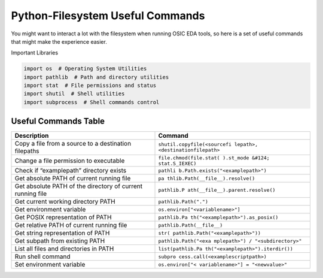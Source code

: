 Python-Filesystem Useful Commands
=================================

You might want to interact a lot with the filesystem when running OSIC
EDA tools, so here is a set of useful commands that might make the
experience easier.

Important Libraries

.. code:: python

   import os  # Operating System Utilities
   import pathlib  # Path and directory utilities
   import stat  # File permissions and status
   import shutil  # Shell utilities
   import subprocess  # Shell commands control

Useful Commands Table
---------------------

+-----------------------------------+----------------------------------+
| Description                       | Command                          |
+===================================+==================================+
| Copy a file from a source to a    | ``shutil.copyfile(<sourcefi      |
| destination filepaths             | lepath>, <destinationfilepath>`` |
+-----------------------------------+----------------------------------+
| Change a file permission to       | ``file.chmod(file.stat(          |
| executable                        | ).st_mode &#124; stat.S_IEXEC)`` |
+-----------------------------------+----------------------------------+
| Check if “examplepath” directory  | ``pathli                         |
| exists                            | b.Path.exists("<examplepath>")`` |
+-----------------------------------+----------------------------------+
| Get absolute PATH of current      | ``pa                             |
| running file                      | thlib.Path(__file__).resolve()`` |
+-----------------------------------+----------------------------------+
| Get absolute PATH of the          | ``pathlib.P                      |
| directory of current running file | ath(__file__).parent.resolve()`` |
+-----------------------------------+----------------------------------+
| Get current working directory     | ``pathlib.Path(".")``            |
| PATH                              |                                  |
+-----------------------------------+----------------------------------+
| Get environment variable          | ``os.environ["<variablename>"]`` |
+-----------------------------------+----------------------------------+
| Get POSIX representation of PATH  | ``pathlib.Pa                     |
|                                   | th("<examplepath>").as_posix()`` |
+-----------------------------------+----------------------------------+
| Get relative PATH of current      | ``pathlib.Path(__file__)``       |
| running file                      |                                  |
+-----------------------------------+----------------------------------+
| Get string representation of PATH | ``str(                           |
|                                   | pathlib.Path("<examplepath>"))`` |
+-----------------------------------+----------------------------------+
| Get subpath from existing PATH    | ``pathlib.Path("<exa             |
|                                   | mplepath>") / "<subdirectory>"`` |
+-----------------------------------+----------------------------------+
| List all files and directories in | ``list(pathlib.Pa                |
| PATH                              | th("<examplepath>").iterdir())`` |
+-----------------------------------+----------------------------------+
| Run shell command                 | ``subpro                         |
|                                   | cess.call(<examplescriptpath>)`` |
+-----------------------------------+----------------------------------+
| Set environment variable          | ``os.environ["<                  |
|                                   | variablename>"] = "<newvalue>"`` |
+-----------------------------------+----------------------------------+
